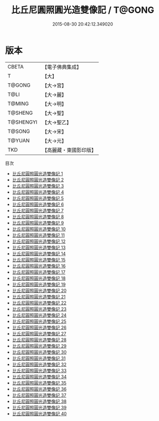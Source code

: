 #+TITLE: 比丘尼圓照圓光造雙像記 / T@GONG

#+DATE: 2015-08-30 20:42:12.349020
* 版本
 |     CBETA|【電子佛典集成】|
 |         T|【大】     |
 |    T@GONG|【大→宮】   |
 |      T@LI|【大→麗】   |
 |    T@MING|【大→明】   |
 |   T@SHENG|【大→聖】   |
 | T@SHENGYI|【大→聖乙】  |
 |    T@SONG|【大→宋】   |
 |    T@YUAN|【大→元】   |
 |       TKD|【高麗藏・東國影印版】|
目次
 - [[file:KR6k0032_001.txt][比丘尼圓照圓光造雙像記 1]]
 - [[file:KR6k0032_002.txt][比丘尼圓照圓光造雙像記 2]]
 - [[file:KR6k0032_003.txt][比丘尼圓照圓光造雙像記 3]]
 - [[file:KR6k0032_004.txt][比丘尼圓照圓光造雙像記 4]]
 - [[file:KR6k0032_005.txt][比丘尼圓照圓光造雙像記 5]]
 - [[file:KR6k0032_006.txt][比丘尼圓照圓光造雙像記 6]]
 - [[file:KR6k0032_007.txt][比丘尼圓照圓光造雙像記 7]]
 - [[file:KR6k0032_008.txt][比丘尼圓照圓光造雙像記 8]]
 - [[file:KR6k0032_009.txt][比丘尼圓照圓光造雙像記 9]]
 - [[file:KR6k0032_010.txt][比丘尼圓照圓光造雙像記 10]]
 - [[file:KR6k0032_011.txt][比丘尼圓照圓光造雙像記 11]]
 - [[file:KR6k0032_012.txt][比丘尼圓照圓光造雙像記 12]]
 - [[file:KR6k0032_013.txt][比丘尼圓照圓光造雙像記 13]]
 - [[file:KR6k0032_014.txt][比丘尼圓照圓光造雙像記 14]]
 - [[file:KR6k0032_015.txt][比丘尼圓照圓光造雙像記 15]]
 - [[file:KR6k0032_016.txt][比丘尼圓照圓光造雙像記 16]]
 - [[file:KR6k0032_017.txt][比丘尼圓照圓光造雙像記 17]]
 - [[file:KR6k0032_018.txt][比丘尼圓照圓光造雙像記 18]]
 - [[file:KR6k0032_019.txt][比丘尼圓照圓光造雙像記 19]]
 - [[file:KR6k0032_020.txt][比丘尼圓照圓光造雙像記 20]]
 - [[file:KR6k0032_021.txt][比丘尼圓照圓光造雙像記 21]]
 - [[file:KR6k0032_022.txt][比丘尼圓照圓光造雙像記 22]]
 - [[file:KR6k0032_023.txt][比丘尼圓照圓光造雙像記 23]]
 - [[file:KR6k0032_024.txt][比丘尼圓照圓光造雙像記 24]]
 - [[file:KR6k0032_025.txt][比丘尼圓照圓光造雙像記 25]]
 - [[file:KR6k0032_026.txt][比丘尼圓照圓光造雙像記 26]]
 - [[file:KR6k0032_027.txt][比丘尼圓照圓光造雙像記 27]]
 - [[file:KR6k0032_028.txt][比丘尼圓照圓光造雙像記 28]]
 - [[file:KR6k0032_029.txt][比丘尼圓照圓光造雙像記 29]]
 - [[file:KR6k0032_030.txt][比丘尼圓照圓光造雙像記 30]]
 - [[file:KR6k0032_031.txt][比丘尼圓照圓光造雙像記 31]]
 - [[file:KR6k0032_032.txt][比丘尼圓照圓光造雙像記 32]]
 - [[file:KR6k0032_033.txt][比丘尼圓照圓光造雙像記 33]]
 - [[file:KR6k0032_034.txt][比丘尼圓照圓光造雙像記 34]]
 - [[file:KR6k0032_035.txt][比丘尼圓照圓光造雙像記 35]]
 - [[file:KR6k0032_036.txt][比丘尼圓照圓光造雙像記 36]]
 - [[file:KR6k0032_037.txt][比丘尼圓照圓光造雙像記 37]]
 - [[file:KR6k0032_038.txt][比丘尼圓照圓光造雙像記 38]]
 - [[file:KR6k0032_039.txt][比丘尼圓照圓光造雙像記 39]]
 - [[file:KR6k0032_040.txt][比丘尼圓照圓光造雙像記 40]]
